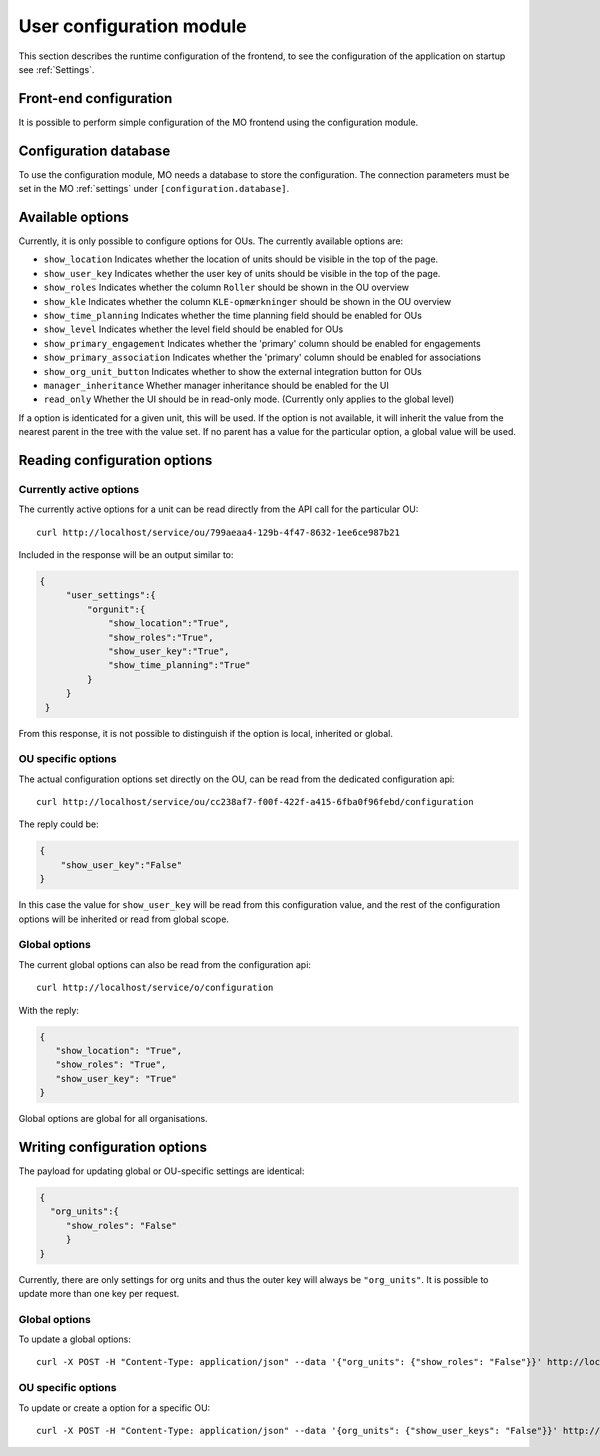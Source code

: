 .. _user_configuration:

User configuration module
=========================

This section describes the runtime configuration of the frontend, to see the
configuration of the application on startup see :ref:`Settings`.

Front-end configuration
-----------------------

It is possible to perform simple configuration of the MO frontend using the
configuration module.


.. _configuration_database:

Configuration database
----------------------

To use the configuration module, MO needs a database to store the configuration.
The connection parameters must be set in the MO :ref:`settings` under
``[configuration.database]``.


Available options
-----------------
Currently, it is only possible to configure options for OUs. The currently
available options are:

* ``show_location`` Indicates whether the location of units should be visible
  in the top of the page.
* ``show_user_key`` Indicates whether the user key of units should be visible
  in the top of the page.
* ``show_roles`` Indicates whether the column ``Roller`` should be shown in
  the OU overview
* ``show_kle`` Indicates whether the column ``KLE-opmærkninger`` should be
  shown in the OU overview
* ``show_time_planning`` Indicates whether the time planning field should be
  enabled for OUs
* ``show_level`` Indicates whether the level field should be enabled for OUs
* ``show_primary_engagement`` Indicates whether the 'primary' column should be enabled for engagements
* ``show_primary_association`` Indicates whether the 'primary' column should be enabled for associations
* ``show_org_unit_button`` Indicates whether to show the external integration button for OUs
* ``manager_inheritance`` Whether manager inheritance should be enabled for the UI
* ``read_only`` Whether the UI should be in read-only mode. (Currently only applies to the global level)

If a option is identicated for a given unit, this will be used. If the option
is not available, it will inherit the value from the nearest parent in the
tree with the value set. If no parent has a value for the particular option,
a global value will be used.


Reading configuration options
-----------------------------

Currently active options
^^^^^^^^^^^^^^^^^^^^^^^^

The currently active options for a unit can be read directly from the API call
for the particular OU: ::

  curl http://localhost/service/ou/799aeaa4-129b-4f47-8632-1ee6ce987b21

Included in the response will be an output similar to:

.. code-block:: json

   {
        "user_settings":{
            "orgunit":{
                "show_location":"True",
                "show_roles":"True",
                "show_user_key":"True",
                "show_time_planning":"True"
            }
        }
    }

From this response, it is not possible to distinguish if the option is local,
inherited or global.

OU specific options
^^^^^^^^^^^^^^^^^^^

The actual configuration options set directly on the OU, can be read from the
dedicated configuration api: ::

  curl http://localhost/service/ou/cc238af7-f00f-422f-a415-6fba0f96febd/configuration

The reply could be:

.. code-block:: json

    {
        "show_user_key":"False"
    }

In this case the value for ``show_user_key`` will be read from this configuration
value, and the rest of the configuration options will be inherited or read from
global scope.

Global options
^^^^^^^^^^^^^^

The current global options can also be read from the configuration api: ::

  curl http://localhost/service/o/configuration

With the reply:

.. code-block:: json

    {
       "show_location": "True",
       "show_roles": "True",
       "show_user_key": "True"
    }

Global options are global for all organisations.


Writing configuration options
-----------------------------

The payload for updating global or OU-specific settings are identical:

.. code-block:: json

    {
      "org_units":{
         "show_roles": "False"
         }
    }


Currently, there are only settings for org units and thus the outer key
will always be ``"org_units"``. It is possible to update more than one key per
request.

Global options
^^^^^^^^^^^^^^

To update a global options: ::

  curl -X POST -H "Content-Type: application/json" --data '{"org_units": {"show_roles": "False"}}' http://localhost/service/configuration

OU specific options
^^^^^^^^^^^^^^^^^^^^

To update or create a option for a specific OU: ::

  curl -X POST -H "Content-Type: application/json" --data '{org_units": {"show_user_keys": "False"}}' http://localhost/service/ou/cc238af7-f00f-422f-a415-6fba0f96febd/configuration
